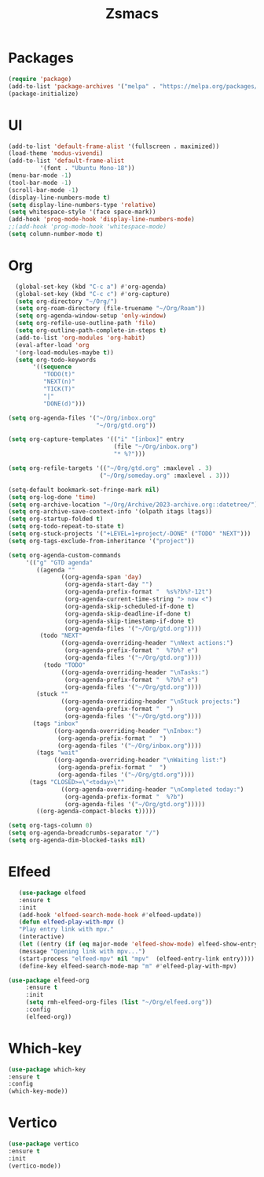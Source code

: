 #+TITLE: Zsmacs

* Packages
#+begin_src emacs-lisp
(require 'package)
(add-to-list 'package-archives '("melpa" . "https://melpa.org/packages/") t)
(package-initialize)
#+end_src
* UI
#+begin_src emacs-lisp
  (add-to-list 'default-frame-alist '(fullscreen . maximized))
  (load-theme 'modus-vivendi)
  (add-to-list 'default-frame-alist
	       '(font . "Ubuntu Mono-18"))
  (menu-bar-mode -1)
  (tool-bar-mode -1)
  (scroll-bar-mode -1)
  (display-line-numbers-mode t)
  (setq display-line-numbers-type 'relative)
  (setq whitespace-style '(face space-mark))
  (add-hook 'prog-mode-hook 'display-line-numbers-mode)
  ;;(add-hook 'prog-mode-hook 'whitespace-mode)
  (setq column-number-mode t)
#+end_src
* Org
#+begin_src emacs-lisp
   (global-set-key (kbd "C-c a") #'org-agenda)
   (global-set-key (kbd "C-c c") #'org-capture)
   (setq org-directory "~/Org/")
   (setq org-roam-directory (file-truename "~/Org/Roam"))
   (setq org-agenda-window-setup 'only-window)
   (setq org-refile-use-outline-path 'file)
   (setq org-outline-path-complete-in-steps t)
   (add-to-list 'org-modules 'org-habit)
   (eval-after-load 'org
   '(org-load-modules-maybe t))
   (setq org-todo-keywords
        '((sequence
           "TODO(t)"
           "NEXT(n)"
           "TICK(T)"
           "|"
           "DONE(d)")))

 (setq org-agenda-files '("~/Org/inbox.org"
                          "~/Org/gtd.org"))

 (setq org-capture-templates '(("i" "[inbox]" entry
                               (file "~/Org/inbox.org")
                               "* %?")))

 (setq org-refile-targets '(("~/Org/gtd.org" :maxlevel . 3)
                           ("~/Org/someday.org" :maxlevel . 3)))

 (setq-default bookmark-set-fringe-mark nil)
 (setq org-log-done 'time)
 (setq org-archive-location "~/Org/Archive/2023-archive.org::datetree/")
 (setq org-archive-save-context-info '(olpath itags ltags))
 (setq org-startup-folded t)
 (setq org-todo-repeat-to-state t)
 (setq org-stuck-projects '("+LEVEL=1+project/-DONE" ("TODO" "NEXT")))
 (setq org-tags-exclude-from-inheritance '("project"))

 (setq org-agenda-custom-commands
      '(("g" "GTD agenda"
         ((agenda ""
                ((org-agenda-span 'day)
                 (org-agenda-start-day "")
                 (org-agenda-prefix-format "  %s%?b%?-12t")
                 (org-agenda-current-time-string "> now <")
                 (org-agenda-skip-scheduled-if-done t)
                 (org-agenda-skip-deadline-if-done t)
                 (org-agenda-skip-timestamp-if-done t)
                 (org-agenda-files '("~/Org/gtd.org"))))
          (todo "NEXT"
                ((org-agenda-overriding-header "\nNext actions:")
                 (org-agenda-prefix-format "  %?b%? e")
                 (org-agenda-files '("~/Org/gtd.org"))))
           (todo "TODO"
                ((org-agenda-overriding-header "\nTasks:")
                 (org-agenda-prefix-format "  %?b%? e")
                 (org-agenda-files '("~/Org/gtd.org"))))
         (stuck ""
                ((org-agenda-overriding-header "\nStuck projects:")
                 (org-agenda-prefix-format "  ")
                 (org-agenda-files '("~/Org/gtd.org"))))
        (tags "inbox"
              ((org-agenda-overriding-header "\nInbox:")
               (org-agenda-prefix-format "  ")
               (org-agenda-files '("~/Org/inbox.org"))))
         (tags "wait"
              ((org-agenda-overriding-header "\nWaiting list:")
               (org-agenda-prefix-format "  ")
               (org-agenda-files '("~/Org/gtd.org"))))
       (tags "CLOSED>=\"<today>\""
                ((org-agenda-overriding-header "\nCompleted today:")
                 (org-agenda-prefix-format "  %?b")
                 (org-agenda-files '("~/Org/gtd.org")))))
         ((org-agenda-compact-blocks t)))))

 (setq org-tags-column 0)
 (setq org-agenda-breadcrumbs-separator "/")
 (setq org-agenda-dim-blocked-tasks nil)

#+end_src
* Elfeed
#+begin_src emacs-lisp
     (use-package elfeed
     :ensure t
     :init
     (add-hook 'elfeed-search-mode-hook #'elfeed-update))
     (defun elfeed-play-with-mpv ()
     "Play entry link with mpv."
     (interactive)
     (let ((entry (if (eq major-mode 'elfeed-show-mode) elfeed-show-entry (elfeed-search-selected :single))))
     (message "Opening link with mpv...")
     (start-process "elfeed-mpv" nil "mpv"  (elfeed-entry-link entry))))
     (define-key elfeed-search-mode-map "m" #'elfeed-play-with-mpv)

  (use-package elfeed-org
       :ensure t
       :init
       (setq rmh-elfeed-org-files (list "~/Org/elfeed.org"))
       :config
       (elfeed-org))
#+end_src
* Which-key
#+begin_src emacs-lisp
      (use-package which-key
      :ensure t
      :config
      (which-key-mode))
#+end_src
* Vertico
#+begin_src emacs-lisp
  (use-package vertico
  :ensure t
  :init
  (vertico-mode))
#+end_src
